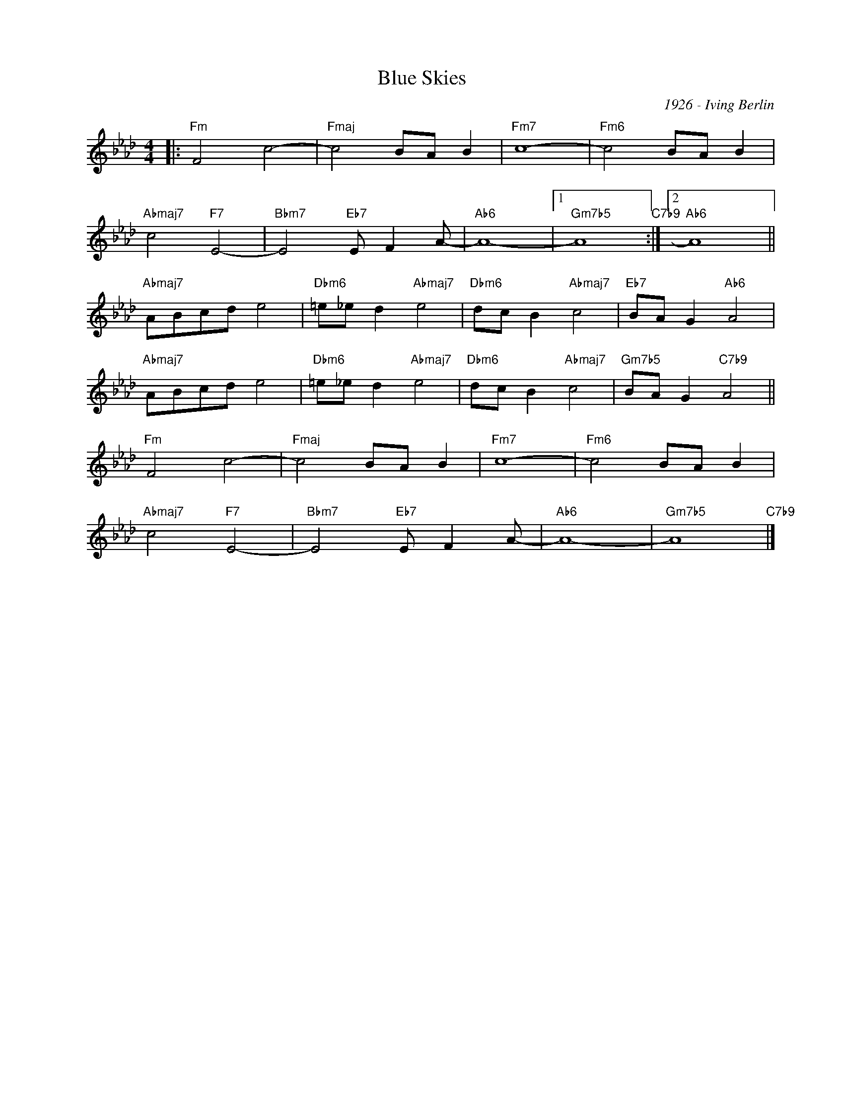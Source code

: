 X:1
T:Blue Skies
C:1926 - Iving Berlin
Z:www.realbook.site
L:1/8
M:4/4
I:linebreak $
K:Ab
V:1 treble nm=" " snm=" "
V:1
|:"Fm" F4 c4- |"Fmaj" c4 BA B2 |"Fm7" c8- |"Fm6" c4 BA B2 |$"Abmaj7" c4"F7" E4- | %5
"Bbm7" E4"Eb7" E F2 A- |"Ab6" A8- |1"Gm7b5" A8"C7b9" :|2"Ab6" A8 ||$"Abmaj7" ABcd e4 | %10
"Dbm6" =e_e d2"Abmaj7" e4 |"Dbm6" dc B2"Abmaj7" c4 |"Eb7" BA G2"Ab6" A4 |$"Abmaj7" ABcd e4 | %14
"Dbm6" =e_e d2"Abmaj7" e4 |"Dbm6" dc B2"Abmaj7" c4 |"Gm7b5" BA G2"C7b9" A4 ||$"Fm" F4 c4- | %18
"Fmaj" c4 BA B2 |"Fm7" c8- |"Fm6" c4 BA B2 |$"Abmaj7" c4"F7" E4- |"Bbm7" E4"Eb7" E F2 A- | %23
"Ab6" A8- |"Gm7b5" A8"C7b9" |] %25

